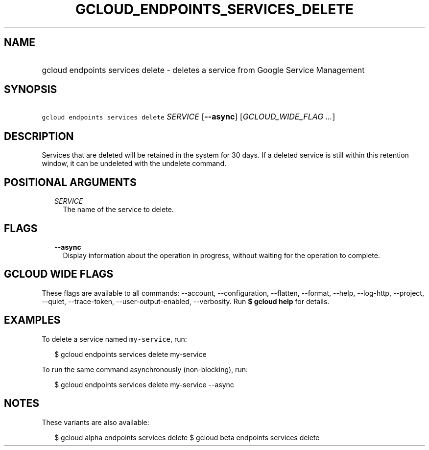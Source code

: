 
.TH "GCLOUD_ENDPOINTS_SERVICES_DELETE" 1



.SH "NAME"
.HP
gcloud endpoints services delete \- deletes a service from Google Service Management



.SH "SYNOPSIS"
.HP
\f5gcloud endpoints services delete\fR \fISERVICE\fR [\fB\-\-async\fR] [\fIGCLOUD_WIDE_FLAG\ ...\fR]



.SH "DESCRIPTION"

Services that are deleted will be retained in the system for 30 days. If a
deleted service is still within this retention window, it can be undeleted with
the undelete command.



.SH "POSITIONAL ARGUMENTS"

.RS 2m
.TP 2m
\fISERVICE\fR
The name of the service to delete.


.RE
.sp

.SH "FLAGS"

.RS 2m
.TP 2m
\fB\-\-async\fR
Display information about the operation in progress, without waiting for the
operation to complete.


.RE
.sp

.SH "GCLOUD WIDE FLAGS"

These flags are available to all commands: \-\-account, \-\-configuration,
\-\-flatten, \-\-format, \-\-help, \-\-log\-http, \-\-project, \-\-quiet,
\-\-trace\-token, \-\-user\-output\-enabled, \-\-verbosity. Run \fB$ gcloud
help\fR for details.



.SH "EXAMPLES"

To delete a service named \f5my\-service\fR, run:

.RS 2m
$ gcloud endpoints services delete my\-service
.RE

To run the same command asynchronously (non\-blocking), run:

.RS 2m
$ gcloud endpoints services delete my\-service \-\-async
.RE



.SH "NOTES"

These variants are also available:

.RS 2m
$ gcloud alpha endpoints services delete
$ gcloud beta endpoints services delete
.RE

